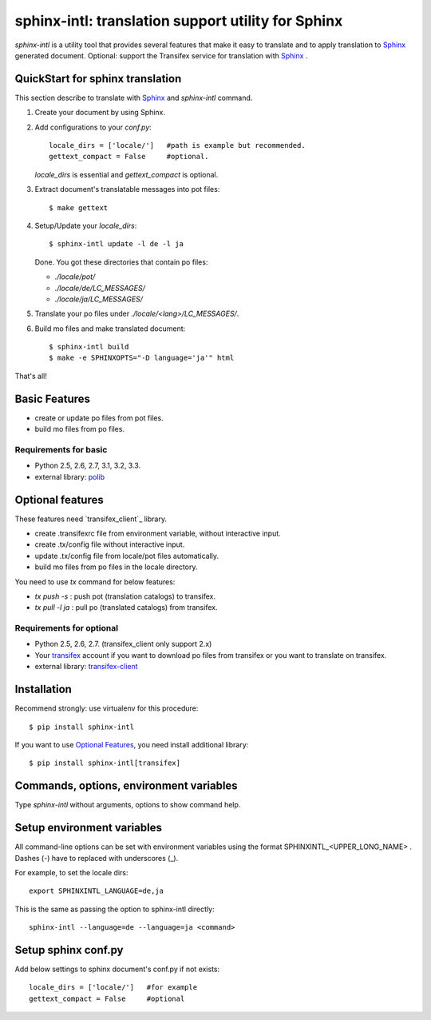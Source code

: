 ======================================================
sphinx-intl: translation support utility for Sphinx
======================================================

`sphinx-intl` is a utility tool that provides several features that make it easy to translate and to apply translation to Sphinx_ generated document. Optional: support the Transifex service for translation with Sphinx_ .


QuickStart for sphinx translation
===================================

This section describe to translate with Sphinx_ and `sphinx-intl` command.

1. Create your document by using Sphinx.

2. Add configurations to your `conf.py`::

      locale_dirs = ['locale/']   #path is example but recommended.
      gettext_compact = False     #optional.

   `locale_dirs` is essential and `gettext_compact` is optional.

3. Extract document's translatable messages into pot files::

      $ make gettext

4. Setup/Update your `locale_dirs`::

      $ sphinx-intl update -l de -l ja

   Done. You got these directories that contain po files:

   * `./locale/pot/`
   * `./locale/de/LC_MESSAGES/`
   * `./locale/ja/LC_MESSAGES/`

5. Translate your po files under `./locale/<lang>/LC_MESSAGES/`.

6. Build mo files and make translated document::

      $ sphinx-intl build
      $ make -e SPHINXOPTS="-D language='ja'" html

That's all!


Basic Features
===============

* create or update po files from pot files.
* build mo files from po files.

Requirements for basic
-----------------------

- Python 2.5, 2.6, 2.7, 3.1, 3.2, 3.3.
- external library: polib_


Optional features
==================
These features need `transifex_client`_ library.

* create .transifexrc file from environment variable, without interactive input.
* create .tx/config file without interactive input.
* update .tx/config file from locale/pot files automatically.
* build mo files from po files in the locale directory.

You need to use `tx` command for below features:

* `tx push -s` : push pot (translation catalogs) to transifex.
* `tx pull -l ja` : pull po (translated catalogs) from transifex.

Requirements for optional
--------------------------

- Python 2.5, 2.6, 2.7. (transifex_client only support 2.x)

- Your transifex_ account if you want to download po files from transifex
  or you want to translate on transifex.

- external library: `transifex-client`_



Installation
=============

Recommend strongly: use virtualenv for this procedure::

   $ pip install sphinx-intl

If you want to use `Optional Features`_, you need install additional library::

   $ pip install sphinx-intl[transifex]


Commands, options, environment variables
=========================================

Type `sphinx-intl` without arguments, options to show command help.


Setup environment variables
==============================

All command-line options can be set with environment variables using the format SPHINXINTL_<UPPER_LONG_NAME> . Dashes (-) have to replaced with underscores (_).

For example, to set the locale dirs::

   export SPHINXINTL_LANGUAGE=de,ja

This is the same as passing the option to sphinx-intl directly::

   sphinx-intl --language=de --language=ja <command>


Setup sphinx conf.py
======================

Add below settings to sphinx document's conf.py if not exists::

   locale_dirs = ['locale/']   #for example
   gettext_compact = False     #optional

.. _Sphinx: http://sphinx-doc.org
.. _transifex: https://transifex.com
.. _`transifex-client`: https://pypi.python.org/pypi/transifex-client
.. _polib: https://pypi.python.org/pypi/polib

